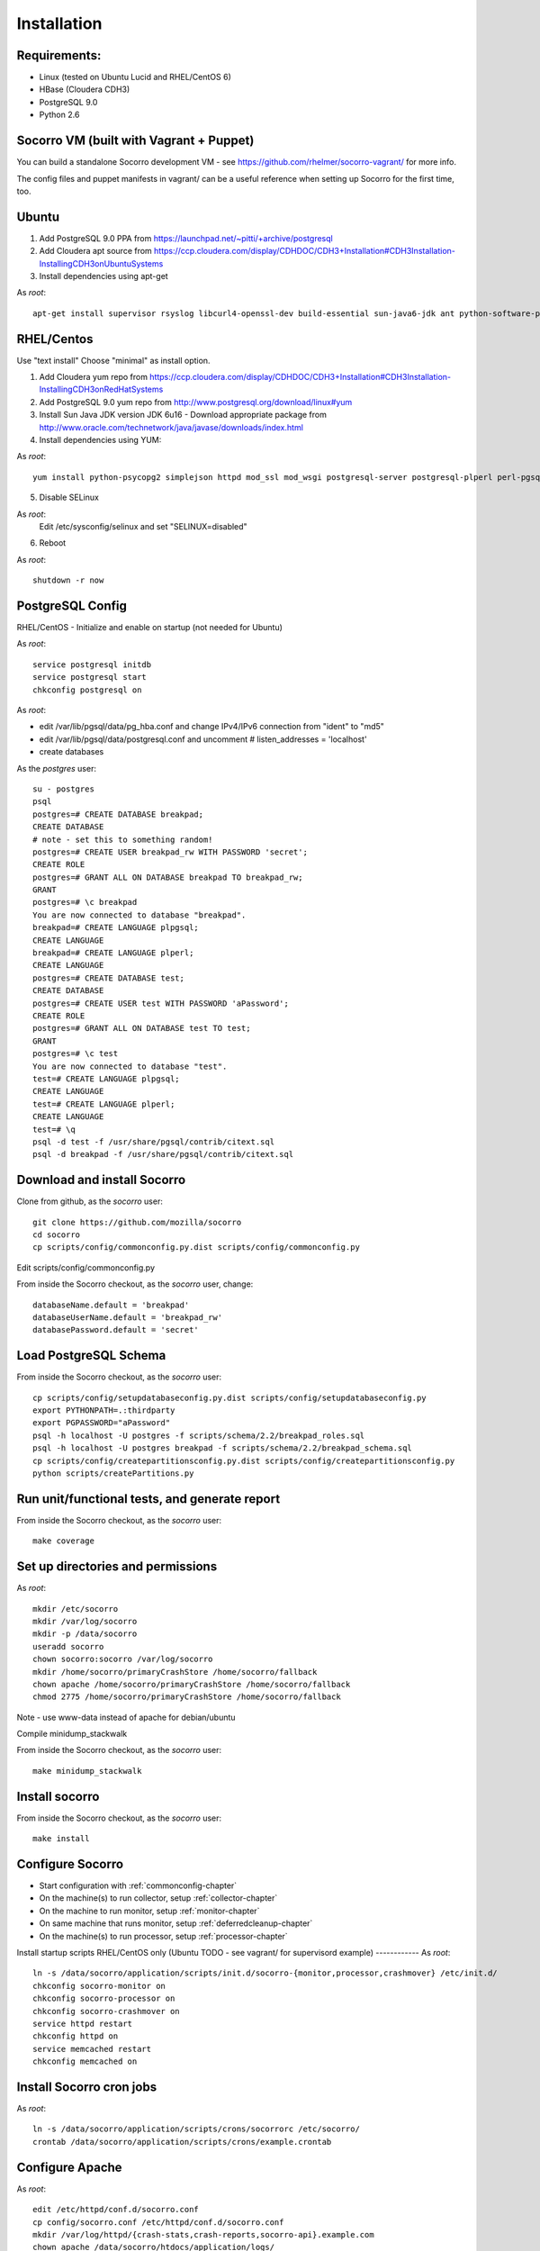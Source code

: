 .. index:: installation

.. _installation-chapter:

Installation
============

Requirements:
------------
* Linux (tested on Ubuntu Lucid and RHEL/CentOS 6)

* HBase (Cloudera CDH3)

* PostgreSQL 9.0

* Python 2.6


Socorro VM (built with Vagrant + Puppet)
------------

You can build a standalone Socorro development VM -
see https://github.com/rhelmer/socorro-vagrant/ for more info. 

The config files and puppet manifests in vagrant/ can be a useful reference
when setting up Socorro for the first time, too.

Ubuntu
------------
1) Add PostgreSQL 9.0 PPA from https://launchpad.net/~pitti/+archive/postgresql
2) Add Cloudera apt source from https://ccp.cloudera.com/display/CDHDOC/CDH3+Installation#CDH3Installation-InstallingCDH3onUbuntuSystems
3) Install dependencies using apt-get

As *root*:
::
  apt-get install supervisor rsyslog libcurl4-openssl-dev build-essential sun-java6-jdk ant python-software-properties subversion libpq-dev python-virtualenv python-dev libcrypt-ssleay-perl phpunit php5-tidy python-psycopg2 python-simplejson apache2 libapache2-mod-wsgi memcached php5-pgsql php5-curl php5-dev php-pear php5-common php5-cli php5-memcache php5 php5-gd php5-mysql php5-ldap hadoop-hbase hadoop-hbase-master hadoop-hbase-thrift curl liblzo2-dev postgresql-9.0 postgresql-plperl-9.0 postgresql-contrib

RHEL/Centos
------------
Use "text install"
Choose "minimal" as install option.

1) Add Cloudera yum repo from https://ccp.cloudera.com/display/CDHDOC/CDH3+Installation#CDH3Installation-InstallingCDH3onRedHatSystems
2) Add PostgreSQL 9.0 yum repo from http://www.postgresql.org/download/linux#yum
3) Install Sun Java JDK version JDK 6u16 - Download appropriate package from http://www.oracle.com/technetwork/java/javase/downloads/index.html
4) Install dependencies using YUM:

As *root*:
::
  yum install python-psycopg2 simplejson httpd mod_ssl mod_wsgi postgresql-server postgresql-plperl perl-pgsql_perl5 postgresql-contrib subversion make rsync php-pecl-memcache memcached php-pgsql subversion gcc-c++ curl-devel ant python-virtualenv php-phpunit-PHPUnit hadoop-0.20 hadoop-hbase

5) Disable SELinux

As *root*:
  Edit /etc/sysconfig/selinux and set "SELINUX=disabled"

6) Reboot

As *root*:
::
  shutdown -r now

PostgreSQL Config
------------
RHEL/CentOS - Initialize and enable on startup (not needed for Ubuntu)

As *root*:
::
  service postgresql initdb
  service postgresql start
  chkconfig postgresql on

As *root*:

* edit /var/lib/pgsql/data/pg_hba.conf and change IPv4/IPv6 connection from "ident" to "md5"
* edit /var/lib/pgsql/data/postgresql.conf and uncomment # listen_addresses = 'localhost'
* create databases

As the *postgres* user:
::
  su - postgres
  psql
  postgres=# CREATE DATABASE breakpad;
  CREATE DATABASE
  # note - set this to something random!
  postgres=# CREATE USER breakpad_rw WITH PASSWORD 'secret';
  CREATE ROLE
  postgres=# GRANT ALL ON DATABASE breakpad TO breakpad_rw;
  GRANT
  postgres=# \c breakpad
  You are now connected to database "breakpad".
  breakpad=# CREATE LANGUAGE plpgsql;
  CREATE LANGUAGE
  breakpad=# CREATE LANGUAGE plperl;
  CREATE LANGUAGE
  postgres=# CREATE DATABASE test;
  CREATE DATABASE
  postgres=# CREATE USER test WITH PASSWORD 'aPassword';
  CREATE ROLE
  postgres=# GRANT ALL ON DATABASE test TO test;
  GRANT
  postgres=# \c test
  You are now connected to database "test".
  test=# CREATE LANGUAGE plpgsql;
  CREATE LANGUAGE
  test=# CREATE LANGUAGE plperl;
  CREATE LANGUAGE
  test=# \q
  psql -d test -f /usr/share/pgsql/contrib/citext.sql
  psql -d breakpad -f /usr/share/pgsql/contrib/citext.sql

Download and install Socorro
------------
Clone from github, as the *socorro* user:
::
  git clone https://github.com/mozilla/socorro
  cd socorro
  cp scripts/config/commonconfig.py.dist scripts/config/commonconfig.py

Edit scripts/config/commonconfig.py

From inside the Socorro checkout, as the *socorro* user, change:
::
  databaseName.default = 'breakpad'
  databaseUserName.default = 'breakpad_rw'
  databasePassword.default = 'secret'

Load PostgreSQL Schema
------------
From inside the Socorro checkout, as the *socorro* user:
::
  cp scripts/config/setupdatabaseconfig.py.dist scripts/config/setupdatabaseconfig.py
  export PYTHONPATH=.:thirdparty
  export PGPASSWORD="aPassword"
  psql -h localhost -U postgres -f scripts/schema/2.2/breakpad_roles.sql
  psql -h localhost -U postgres breakpad -f scripts/schema/2.2/breakpad_schema.sql
  cp scripts/config/createpartitionsconfig.py.dist scripts/config/createpartitionsconfig.py
  python scripts/createPartitions.py

Run unit/functional tests, and generate report
------------
From inside the Socorro checkout, as the *socorro* user:
::
  make coverage

Set up directories and permissions
------------
As *root*:
::
  mkdir /etc/socorro
  mkdir /var/log/socorro
  mkdir -p /data/socorro
  useradd socorro
  chown socorro:socorro /var/log/socorro
  mkdir /home/socorro/primaryCrashStore /home/socorro/fallback
  chown apache /home/socorro/primaryCrashStore /home/socorro/fallback
  chmod 2775 /home/socorro/primaryCrashStore /home/socorro/fallback

Note - use www-data instead of apache for debian/ubuntu

Compile minidump_stackwalk

From inside the Socorro checkout, as the *socorro* user:
::
  make minidump_stackwalk

Install socorro
------------
From inside the Socorro checkout, as the *socorro* user:
::
  make install

Configure Socorro 
------------
* Start configuration with :ref:`commonconfig-chapter`
* On the machine(s) to run collector, setup :ref:`collector-chapter`
* On the machine to run monitor, setup :ref:`monitor-chapter`
* On same machine that runs monitor, setup :ref:`deferredcleanup-chapter`
* On the machine(s) to run processor, setup :ref:`processor-chapter`

Install startup scripts
RHEL/CentOS only (Ubuntu TODO - see vagrant/ for supervisord example)
------------
As *root*:
::
    ln -s /data/socorro/application/scripts/init.d/socorro-{monitor,processor,crashmover} /etc/init.d/
    chkconfig socorro-monitor on
    chkconfig socorro-processor on
    chkconfig socorro-crashmover on
    service httpd restart
    chkconfig httpd on
    service memcached restart
    chkconfig memcached on

Install Socorro cron jobs
------------
As *root*:
::
  ln -s /data/socorro/application/scripts/crons/socorrorc /etc/socorro/
  crontab /data/socorro/application/scripts/crons/example.crontab

Configure Apache
------------
As *root*:
::
  edit /etc/httpd/conf.d/socorro.conf
  cp config/socorro.conf /etc/httpd/conf.d/socorro.conf
  mkdir /var/log/httpd/{crash-stats,crash-reports,socorro-api}.example.com
  chown apache /data/socorro/htdocs/application/logs/

Note - use www-data instead of apache for debian/ubuntu

Enable PHP short_open_tag:
------------
As *root*:

edit /etc/php.ini and make the following changes:
::
  short_open_tag = On
  date.timezone = 'America/Los_Angeles'

Configure Kohana (PHP/web UI)
------------
Refer to :ref:`uiinstallation-chapter` (deprecated as of 2.2, new docs TODO)

As *root*:

edit /data/socorro/htdocs/application/config/`*`.php and customize

Hadoop+HBase install
------------
Configure Hadoop 0.20 + HBase 0.89
  Refer to https://ccp.cloudera.com/display/CDHDOC/HBase+Installation

Note - you can start with a standalone setup, but read all of the above for info on a real, distributed setup!

RHEL/CentOS only (not needed for Ubuntu)
Install startup scripts

As *root*:
::
  service hadoop-hbase-master start
  chkconfig hadoop-hbase-master on
  service hadoop-hbase-thrift start
  chkconfig hadoop-hbase-thrift on

Load Hbase schema
------------
FIXME this skips LZO suport, remove the "sed" command if you have it installed

From inside the Socorro checkout, as the *socorro* user:
::
  cat analysis/hbase_schema | sed 's/LZO/NONE/g' | hbase shell

System Test
------------
Generate a test crash:

1) Install http://code.google.com/p/crashme/ add-on for Firefox
2) Point your Firefox install at http://crash-reports/submit

See: https://developer.mozilla.org/en/Environment_variables_affecting_crash_reporting

If you already have a crash available and wish to submit it, you can
use the standalone submitter tool:

From inside the Socorro checkout, as the *socorro* user:
::
  virtualenv socorro-virtualenv
  . socorro-virtualenv/bin/activate
  pip install poster
  cp scripts/config/submitterconfig.py.dist scripts/config/submitterconfig.py
  export PYTHONPATH=.:thirdparty
  python scripts/submitter.py -u https://crash-reports-dev.allizom.org/submit -j ~/Downloads/1c11af84-3fb7-4196-a864-cf0622110911.json -d ~/Downloads/1c11af84-3fb7-4196-a864-cf0622110911.dump
 
Check syslog logs for user.*, should see the CrashID returned being collected

Attempt to pull up the newly inserted crash: https://crash-stats/report/index/0f3f3360-40a6-4188-8659-b2a5c2110808

The (syslog "user" facility) logs should show this new crash being inserted for priority processing, and it should be available shortly thereafter.

Known Issues
------------
* aggregate reports (top crashers, etc) do not work without existing data https://bugzilla.mozilla.org/show_bug.cgi?id=698943

